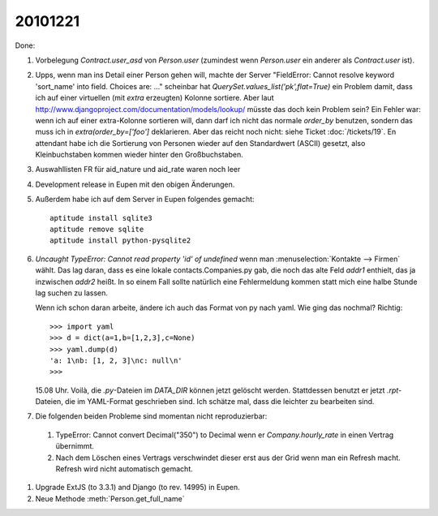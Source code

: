 20101221
========

Done:

#.  Vorbelegung `Contract.user_asd` von `Person.user` 
    (zumindest wenn `Person.user` ein anderer als `Contract.user` ist).

#.  Upps, wenn man ins Detail einer Person gehen will, machte der Server 
    "FieldError: Cannot resolve keyword 'sort_name' into field. Choices are: ..."
    scheinbar hat `QuerySet.values_list('pk',flat=True)` ein Problem damit, 
    dass ich auf einer virtuellen (mit `extra` erzeugten) Kolonne sortiere.
    Aber laut http://www.djangoproject.com/documentation/models/lookup/
    müsste das doch kein Problem sein?
    Ein Fehler war: 
    wenn ich auf einer extra-Kolonne sortieren will, dann darf ich nicht 
    das normale `order_by` benutzen, sondern das muss ich 
    in `extra(order_by=['foo']` deklarieren.
    Aber das reicht noch nicht: siehe Ticket :doc:`/tickets/19`.
    En attendant habe ich die Sortierung von Personen wieder auf den 
    Standardwert (ASCII) gesetzt, also Kleinbuchstaben kommen wieder 
    hinter den Großbuchstaben.
    
#.  Auswahllisten FR für aid_nature und aid_rate waren noch leer    

#.  Development release in Eupen mit den obigen Änderungen.

#.  Außerdem habe ich auf dem Server in Eupen folgendes gemacht::

      aptitude install sqlite3
      aptitude remove sqlite
      aptitude install python-pysqlite2
      
#.  `Uncaught TypeError: Cannot read property 'id' of undefined` 
    wenn man :menuselection:`Kontakte --> Firmen` wählt. 
    Das lag daran, dass es eine lokale contacts.Companies.py gab, 
    die noch das alte Feld `addr1` enthielt, das ja inzwischen `addr2` heißt.
    In so einem Fall sollte natürlich eine Fehlermeldung kommen 
    statt mich eine halbe Stunde lag suchen zu lassen.
    
    Wenn ich schon daran arbeite, ändere ich auch das Format von py nach yaml. 
    Wie ging das nochmal? Richtig::
    
      >>> import yaml
      >>> d = dict(a=1,b=[1,2,3],c=None)
      >>> yaml.dump(d)
      'a: 1\nb: [1, 2, 3]\nc: null\n'
      >>>
      
    15.08 Uhr. Voilà, die `.py`-Dateien im `DATA_DIR` können jetzt gelöscht werden.
    Stattdessen benutzt er jetzt `.rpt`-Dateien, die im YAML-Format geschrieben sind.
    Ich schätze mal, dass die leichter zu bearbeiten sind.

#. Die folgenden beiden Probleme sind momentan nicht reproduzierbar:

  #.  TypeError: Cannot convert Decimal("350") to Decimal wenn er `Company.hourly_rate` 
      in einen Vertrag übernimmt.

  #.  Nach dem Löschen eines Vertrags verschwindet dieser erst aus 
      der Grid wenn man ein Refresh macht. 
      Refresh wird nicht automatisch gemacht.

#.  Upgrade ExtJS (to 3.3.1) and Django (to rev. 14995) in Eupen.

#.  Neue Methode :meth:`Person.get_full_name`
